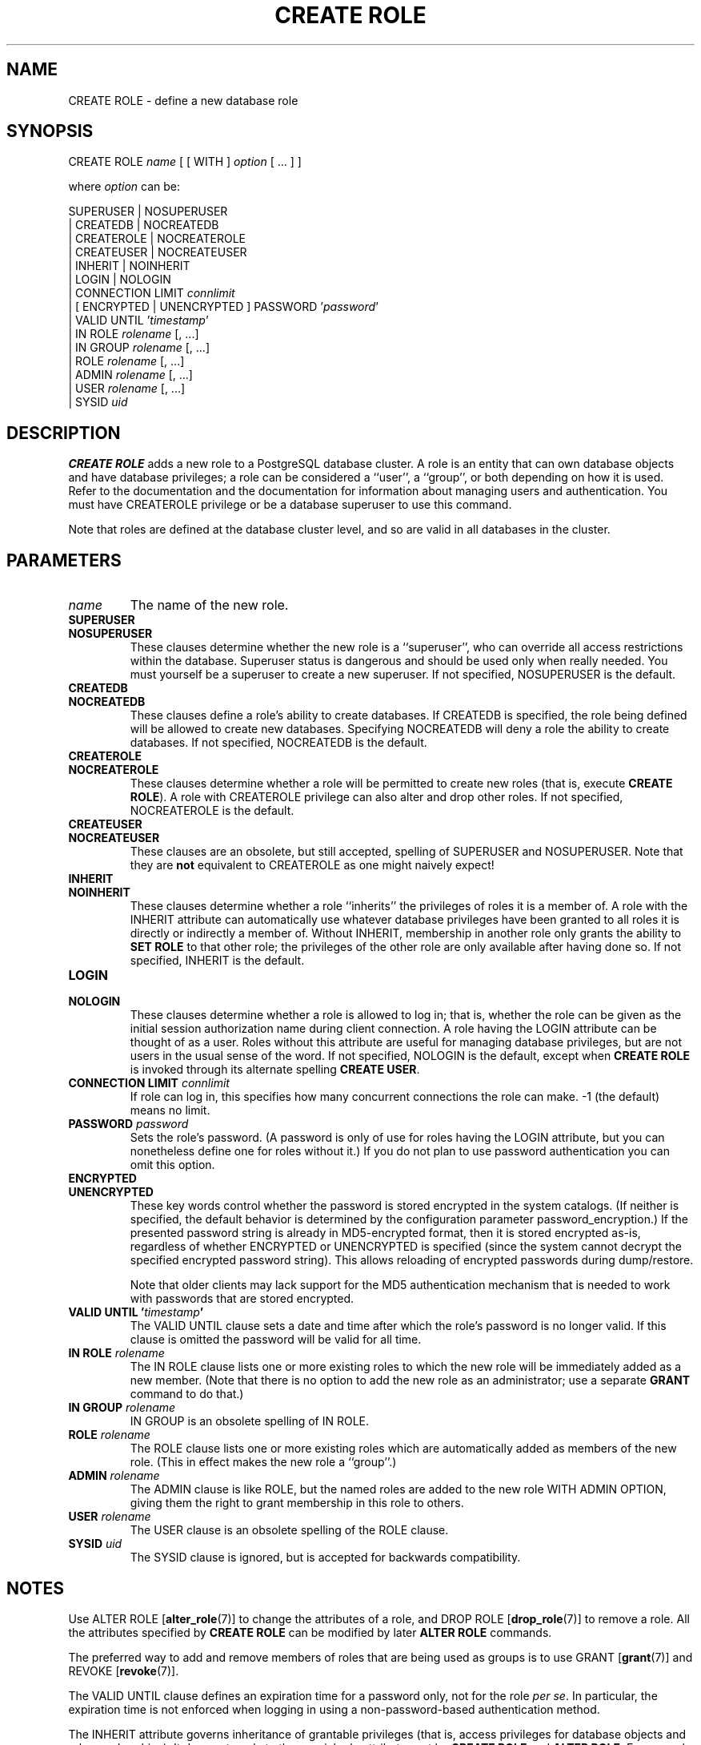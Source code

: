 .\\" auto-generated by docbook2man-spec $Revision: 1.1.1.1 $
.TH "CREATE ROLE" "" "2007-02-01" "SQL - Language Statements" "SQL Commands"
.SH NAME
CREATE ROLE \- define a new database role

.SH SYNOPSIS
.sp
.nf
CREATE ROLE \fIname\fR [ [ WITH ] \fIoption\fR [ ... ] ]

where \fIoption\fR can be:
    
      SUPERUSER | NOSUPERUSER
    | CREATEDB | NOCREATEDB
    | CREATEROLE | NOCREATEROLE
    | CREATEUSER | NOCREATEUSER
    | INHERIT | NOINHERIT
    | LOGIN | NOLOGIN
    | CONNECTION LIMIT \fIconnlimit\fR
    | [ ENCRYPTED | UNENCRYPTED ] PASSWORD '\fIpassword\fR'
    | VALID UNTIL '\fItimestamp\fR' 
    | IN ROLE \fIrolename\fR [, ...]
    | IN GROUP \fIrolename\fR [, ...]
    | ROLE \fIrolename\fR [, ...]
    | ADMIN \fIrolename\fR [, ...]
    | USER \fIrolename\fR [, ...]
    | SYSID \fIuid\fR 
.sp
.fi
.SH "DESCRIPTION"
.PP
\fBCREATE ROLE\fR adds a new role to a
PostgreSQL database cluster. A role is
an entity that can own database objects and have database privileges;
a role can be considered a ``user'', a ``group'', or both
depending on how it is used. Refer to
the documentation and the documentation for information about managing
users and authentication. You must have CREATEROLE
privilege or be a database superuser to use this command.
.PP
Note that roles are defined at the database cluster
level, and so are valid in all databases in the cluster.
.SH "PARAMETERS"
.TP
\fB\fIname\fB\fR
The name of the new role.
.TP
\fBSUPERUSER\fR
.TP
\fBNOSUPERUSER\fR
These clauses determine whether the new role is a ``superuser'',
who can override all access restrictions within the database.
Superuser status is dangerous and should be used only when really
needed. You must yourself be a superuser to create a new superuser.
If not specified,
NOSUPERUSER is the default.
.TP
\fBCREATEDB\fR
.TP
\fBNOCREATEDB\fR
These clauses define a role's ability to create databases. If
CREATEDB is specified, the role being
defined will be allowed to create new databases. Specifying
NOCREATEDB will deny a role the ability to
create databases. If not specified,
NOCREATEDB is the default.
.TP
\fBCREATEROLE\fR
.TP
\fBNOCREATEROLE\fR
These clauses determine whether a role will be permitted to
create new roles (that is, execute \fBCREATE ROLE\fR).
A role with CREATEROLE privilege can also alter
and drop other roles.
If not specified,
NOCREATEROLE is the default.
.TP
\fBCREATEUSER\fR
.TP
\fBNOCREATEUSER\fR
These clauses are an obsolete, but still accepted, spelling of
SUPERUSER and NOSUPERUSER.
Note that they are \fBnot\fR equivalent to
CREATEROLE as one might naively expect!
.TP
\fBINHERIT\fR
.TP
\fBNOINHERIT\fR
These clauses determine whether a role ``inherits'' the
privileges of roles it is a member of.
A role with the INHERIT attribute can automatically
use whatever database privileges have been granted to all roles
it is directly or indirectly a member of.
Without INHERIT, membership in another role
only grants the ability to \fBSET ROLE\fR to that other role;
the privileges of the other role are only available after having
done so.
If not specified,
INHERIT is the default.
.TP
\fBLOGIN\fR
.TP
\fBNOLOGIN\fR
These clauses determine whether a role is allowed to log in;
that is, whether the role can be given as the initial session
authorization name during client connection. A role having
the LOGIN attribute can be thought of as a user.
Roles without this attribute are useful for managing database
privileges, but are not users in the usual sense of the word.
If not specified,
NOLOGIN is the default, except when
\fBCREATE ROLE\fR is invoked through its alternate spelling
\fBCREATE USER\fR.
.TP
\fBCONNECTION LIMIT \fIconnlimit\fB\fR
If role can log in, this specifies how many concurrent connections
the role can make. -1 (the default) means no limit.
.TP
\fBPASSWORD \fIpassword\fB\fR
Sets the role's password. (A password is only of use for
roles having the LOGIN attribute, but you can
nonetheless define one for roles without it.)
If you do not plan to use password
authentication you can omit this option.
.TP
\fBENCRYPTED\fR
.TP
\fBUNENCRYPTED\fR
These key words control whether the password is stored
encrypted in the system catalogs. (If neither is specified,
the default behavior is determined by the configuration
parameter password_encryption.) If the
presented password string is already in MD5-encrypted format,
then it is stored encrypted as-is, regardless of whether
ENCRYPTED or UNENCRYPTED is specified
(since the system cannot decrypt the specified encrypted
password string). This allows reloading of encrypted
passwords during dump/restore.

Note that older clients may lack support for the MD5
authentication mechanism that is needed to work with passwords
that are stored encrypted.
.TP
\fBVALID UNTIL '\fItimestamp\fB'\fR
The VALID UNTIL clause sets a date and
time after which the role's password is no longer valid. If
this clause is omitted the password will be valid for all time.
.TP
\fBIN ROLE \fIrolename\fB\fR
The IN ROLE clause lists one or more existing
roles to which the new role will be immediately added as a new
member. (Note that there is no option to add the new role as an
administrator; use a separate \fBGRANT\fR command to do that.)
.TP
\fBIN GROUP \fIrolename\fB\fR
IN GROUP is an obsolete spelling of
IN ROLE.
.TP
\fBROLE \fIrolename\fB\fR
The ROLE clause lists one or more existing
roles which are automatically added as members of the new role.
(This in effect makes the new role a ``group''.)
.TP
\fBADMIN \fIrolename\fB\fR
The ADMIN clause is like ROLE,
but the named roles are added to the new role WITH ADMIN
OPTION, giving them the right to grant membership in this role
to others.
.TP
\fBUSER \fIrolename\fB\fR
The USER clause is an obsolete spelling of
the ROLE clause.
.TP
\fBSYSID \fIuid\fB\fR
The SYSID clause is ignored, but is accepted
for backwards compatibility.
.SH "NOTES"
.PP
Use ALTER ROLE [\fBalter_role\fR(7)] to
change the attributes of a role, and DROP ROLE [\fBdrop_role\fR(7)] to remove a role. All the attributes
specified by \fBCREATE ROLE\fR can be modified by later
\fBALTER ROLE\fR commands.
.PP
The preferred way to add and remove members of roles that are being
used as groups is to use
GRANT [\fBgrant\fR(7)] and
REVOKE [\fBrevoke\fR(7)].
.PP
The VALID UNTIL clause defines an expiration time for a
password only, not for the role \fIper se\fR. In
particular, the expiration time is not enforced when logging in using
a non-password-based authentication method.
.PP
The INHERIT attribute governs inheritance of grantable
privileges (that is, access privileges for database objects and role
memberships). It does not apply to the special role attributes set by
\fBCREATE ROLE\fR and \fBALTER ROLE\fR. For example, being
a member of a role with CREATEDB privilege does not immediately
grant the ability to create databases, even if INHERIT is set;
it would be necessary to become that role via
SET ROLE [\fBset_role\fR(7)] before
creating a database.
.PP
The INHERIT attribute is the default for reasons of backwards
compatibility: in prior releases of PostgreSQL,
users always had access to all privileges of groups they were members of.
However, NOINHERIT provides a closer match to the semantics
specified in the SQL standard.
.PP
Be careful with the CREATEROLE privilege. There is no concept of
inheritance for the privileges of a CREATEROLE-role. That
means that even if a role does not have a certain privilege but is allowed
to create other roles, it can easily create another role with different
privileges than its own (except for creating roles with superuser
privileges). For example, if the role ``user'' has the
CREATEROLE privilege but not the CREATEDB privilege,
nonetheless it can create a new role with the CREATEDB
privilege. Therefore, regard roles that have the CREATEROLE
privilege as almost-superuser-roles.
.PP
PostgreSQL includes a program createuser [\fBcreateuser\fR(1)] that has
the same functionality as \fBCREATE ROLE\fR (in fact,
it calls this command) but can be run from the command shell.
.PP
The CONNECTION LIMIT option is only enforced approximately;
if two new sessions start at about the same time when just one
connection ``slot'' remains for the role, it is possible that
both will fail. Also, the limit is never enforced for superusers.
.SH "EXAMPLES"
.PP
Create a role that can log in, but don't give it a password:
.sp
.nf
CREATE ROLE jonathan LOGIN;
.sp
.fi
.PP
Create a role with a password:
.sp
.nf
CREATE USER davide WITH PASSWORD 'jw8s0F4';
.sp
.fi
(\fBCREATE USER\fR is the same as \fBCREATE ROLE\fR except
that it implies LOGIN.)
.PP
Create a role with a password that is valid until the end of 2004.
After one second has ticked in 2005, the password is no longer
valid.
.sp
.nf
CREATE ROLE miriam WITH LOGIN PASSWORD 'jw8s0F4' VALID UNTIL '2005-01-01';
.sp
.fi
.PP
Create a role that can create databases and manage roles:
.sp
.nf
CREATE ROLE admin WITH CREATEDB CREATEROLE;
.sp
.fi
.SH "COMPATIBILITY"
.PP
The \fBCREATE ROLE\fR statement is in the SQL standard,
but the standard only requires the syntax
.sp
.nf
CREATE ROLE \fIname\fR [ WITH ADMIN \fIrolename\fR ]
.sp
.fi
Multiple initial administrators, and all the other options of
\fBCREATE ROLE\fR, are
PostgreSQL extensions.
.PP
The SQL standard defines the concepts of users and roles, but it
regards them as distinct concepts and leaves all commands defining
users to be specified by each database implementation. In
PostgreSQL we have chosen to unify
users and roles into a single kind of entity. Roles therefore
have many more optional attributes than they do in the standard.
.PP
The behavior specified by the SQL standard is most closely approximated
by giving users the NOINHERIT attribute, while roles are
given the INHERIT attribute.
.SH "SEE ALSO"
SET ROLE [\fBset_role\fR(7)], ALTER ROLE [\fBalter_role\fR(l)], DROP ROLE [\fBdrop_role\fR(l)], GRANT [\fBgrant\fR(l)], REVOKE [\fBrevoke\fR(l)], \fBcreateuser\fR(1)

